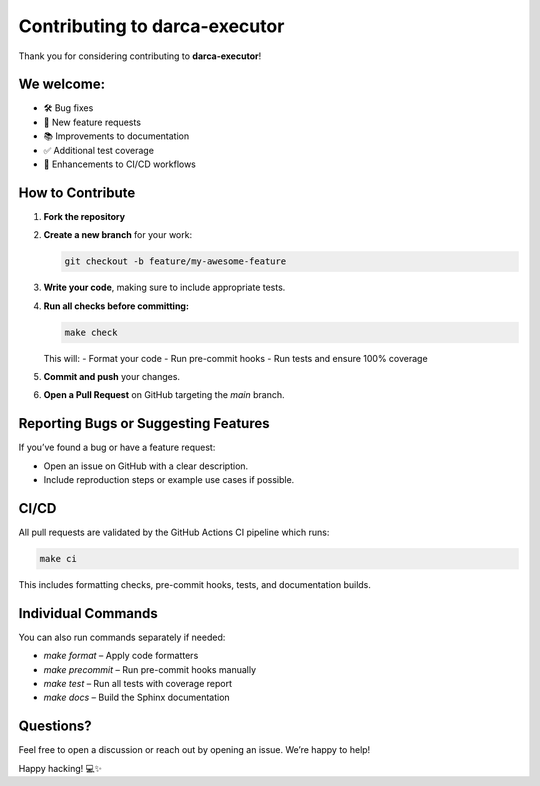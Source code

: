 Contributing to darca-executor
==============================

Thank you for considering contributing to **darca-executor**!

We welcome:
-----------

- 🛠 Bug fixes
- 🚀 New feature requests
- 📚 Improvements to documentation
- ✅ Additional test coverage
- 🧪 Enhancements to CI/CD workflows

How to Contribute
-----------------

1. **Fork the repository**
2. **Create a new branch** for your work:
   
   .. code-block:: bash

       git checkout -b feature/my-awesome-feature

3. **Write your code**, making sure to include appropriate tests.
4. **Run all checks before committing:**

   .. code-block:: bash

       make check

   This will:
   - Format your code
   - Run pre-commit hooks
   - Run tests and ensure 100% coverage

5. **Commit and push** your changes.
6. **Open a Pull Request** on GitHub targeting the `main` branch.

Reporting Bugs or Suggesting Features
-------------------------------------

If you’ve found a bug or have a feature request:

- Open an issue on GitHub with a clear description.
- Include reproduction steps or example use cases if possible.

CI/CD
-----

All pull requests are validated by the GitHub Actions CI pipeline which runs:

.. code-block:: bash

    make ci

This includes formatting checks, pre-commit hooks, tests, and documentation builds.

Individual Commands
-------------------

You can also run commands separately if needed:

- `make format` – Apply code formatters
- `make precommit` – Run pre-commit hooks manually
- `make test` – Run all tests with coverage report
- `make docs` – Build the Sphinx documentation

Questions?
----------

Feel free to open a discussion or reach out by opening an issue. We’re happy to help!

Happy hacking! 💻✨

